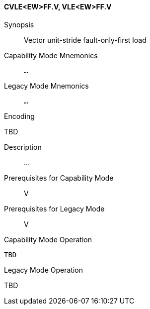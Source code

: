 <<<
[#insns-cvle_ew_ff,reftext="Vector unit-stride fault-only-first load (CVLE<EW>FF.V, VLE<EW>FF.V)"]
==== CVLE<EW>FF.V, VLE<EW>FF.V

Synopsis::
Vector unit-stride fault-only-first load

Capability Mode Mnemonics::
`...`

Legacy Mode Mnemonics::
`...`

Encoding::
--
TBD
--

Description::
...

Prerequisites for Capability Mode::
V

Prerequisites for Legacy Mode::
V

Capability Mode Operation::
[source,SAIL,subs="verbatim,quotes"]
--
TBD
--

Legacy Mode Operation::
--
TBD
--

